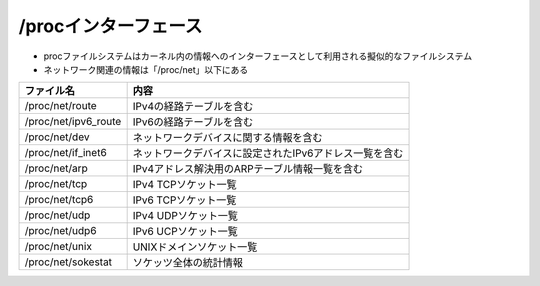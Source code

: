 /procインターフェース
----------------------

* procファイルシステムはカーネル内の情報へのインターフェースとして利用される擬似的なファイルシステム
* ネットワーク関連の情報は「/proc/net」以下にある

==================== =============================
ファイル名             内容
==================== =============================
/proc/net/route      IPv4の経路テーブルを含む
/proc/net/ipv6_route IPv6の経路テーブルを含む
/proc/net/dev        ネットワークデバイスに関する情報を含む
/proc/net/if_inet6   ネットワークデバイスに設定されたIPv6アドレス一覧を含む
/proc/net/arp        IPv4アドレス解決用のARPテーブル情報一覧を含む
/proc/net/tcp        IPv4 TCPソケット一覧
/proc/net/tcp6       IPv6 TCPソケット一覧
/proc/net/udp        IPv4 UDPソケット一覧
/proc/net/udp6       IPv6 UCPソケット一覧
/proc/net/unix       UNIXドメインソケット一覧
/proc/net/sokestat   ソケッツ全体の統計情報
==================== =============================
